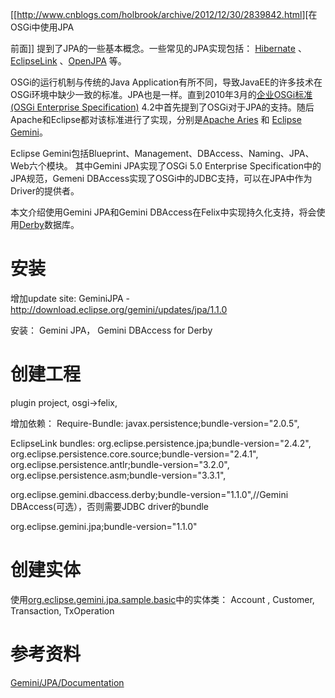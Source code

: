 [[http://www.cnblogs.com/holbrook/archive/2012/12/30/2839842.html][在OSGi中使用JPA

前面]] 提到了JPA的一些基本概念。一些常见的JPA实现包括：
[[http://www.hibernate.org/][Hibernate]] 、[[http://www.eclipse.org/eclipselink/][EclipseLink]] 、[[http://openjpa.apache.org/][OpenJPA]] 等。

OSGi的运行机制与传统的Java Application有所不同，导致JavaEE的许多技术在OSGi环境中缺少一致的标准。JPA也是一样。直到2010年3月的[[http://www.osgi.org/Download/Release4V42][企业OSGi标准(OSGi Enterprise Specification)]] 4.2中首先提到了OSGi对于JPA的支持。随后Apache和Eclipse都对该标准进行了实现，分别是[[http://aries.apache.org/][Apache Aries]] 和 [[http://www.eclipse.org/gemini/][Eclipse Gemini]]。

Eclipse Gemini包括Blueprint、Management、DBAccess、Naming、JPA、Web六个模块。
其中Gemini JPA实现了OSGi 5.0 Enterprise Specification中的JPA规范，Gemeni DBAccess实现了OSGi中的JDBC支持，可以在JPA中作为Driver的提供者。

本文介绍使用Gemini JPA和Gemini DBAccess在Felix中实现持久化支持，将会使用[[http://db.apache.org/derby/][Derby]]数据库。



* 安装
增加update site:
GeminiJPA - http://download.eclipse.org/gemini/updates/jpa/1.1.0


安装：
Gemini JPA， Gemini DBAccess for Derby

* 创建工程
plugin project, osgi->felix,

增加依赖：
Require-Bundle: javax.persistence;bundle-version="2.0.5",

EclipseLink bundles:
 org.eclipse.persistence.jpa;bundle-version="2.4.2",
 org.eclipse.persistence.core.source;bundle-version="2.4.1",
 org.eclipse.persistence.antlr;bundle-version="3.2.0",
 org.eclipse.persistence.asm;bundle-version="3.3.1",


 org.eclipse.gemini.dbaccess.derby;bundle-version="1.1.0",//Gemini DBAccess(可选），否则需要JDBC driver的bundle


 org.eclipse.gemini.jpa;bundle-version="1.1.0"


* 创建实体
使用[[https://github.com/backslash47/gemini.jpa/tree/master/org.eclipse.gemini.jpa.sample.basic][org.eclipse.gemini.jpa.sample.basic]]中的实体类：
Account ,  Customer, Transaction, TxOperation


* 参考资料
[[http://wiki.eclipse.org/Gemini/JPA/Documentation][Gemini/JPA/Documentation]]





